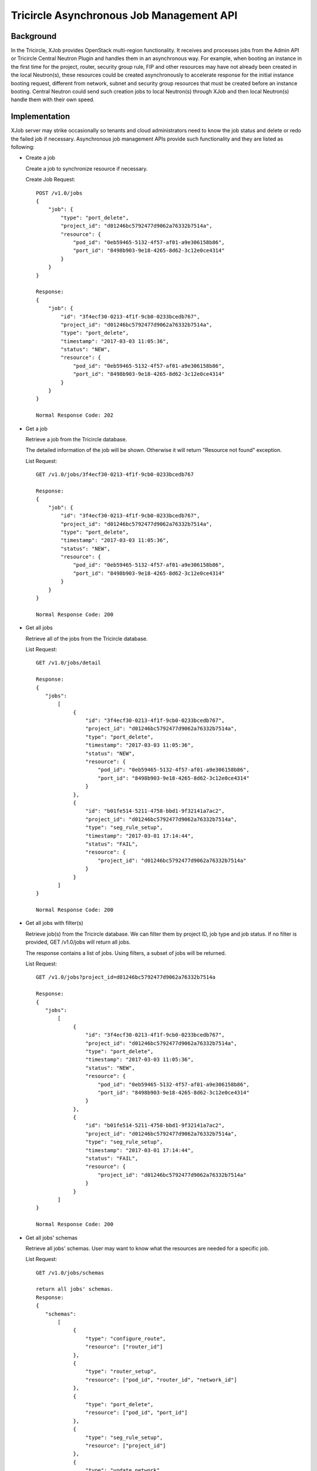 =========================================
Tricircle Asynchronous Job Management API
=========================================

Background
==========
In the Tricircle, XJob provides OpenStack multi-region functionality. It
receives and processes jobs from the Admin API or Tricircle Central
Neutron Plugin and handles them in an asynchronous way. For example, when
booting an instance in the first time for the project, router, security
group rule, FIP and other resources may have not already been created in
the local Neutron(s), these resources could be created asynchronously to
accelerate response for the initial instance booting request, different
from network, subnet and security group resources that must be created
before an instance booting. Central Neutron could send such creation jobs
to local Neutron(s) through XJob and then local Neutron(s) handle them
with their own speed.

Implementation
==============
XJob server may strike occasionally so tenants and cloud administrators
need to know the job status and delete or redo the failed job if necessary.
Asynchronous job management APIs provide such functionality and they are
listed as following:

* Create a job

  Create a job to synchronize resource if necessary.

  Create Job Request::

        POST /v1.0/jobs
        {
            "job": {
                "type": "port_delete",
                "project_id": "d01246bc5792477d9062a76332b7514a",
                "resource": {
                    "pod_id": "0eb59465-5132-4f57-af01-a9e306158b86",
                    "port_id": "8498b903-9e18-4265-8d62-3c12e0ce4314"
                }
            }
        }

        Response:
        {
            "job": {
                "id": "3f4ecf30-0213-4f1f-9cb0-0233bcedb767",
                "project_id": "d01246bc5792477d9062a76332b7514a",
                "type": "port_delete",
                "timestamp": "2017-03-03 11:05:36",
                "status": "NEW",
                "resource": {
                    "pod_id": "0eb59465-5132-4f57-af01-a9e306158b86",
                    "port_id": "8498b903-9e18-4265-8d62-3c12e0ce4314"
                }
            }
        }

        Normal Response Code: 202


* Get a job

  Retrieve a job from the Tricircle database.

  The detailed information of the job will be shown. Otherwise
  it will return "Resource not found" exception.

  List Request::

        GET /v1.0/jobs/3f4ecf30-0213-4f1f-9cb0-0233bcedb767

        Response:
        {
            "job": {
                "id": "3f4ecf30-0213-4f1f-9cb0-0233bcedb767",
                "project_id": "d01246bc5792477d9062a76332b7514a",
                "type": "port_delete",
                "timestamp": "2017-03-03 11:05:36",
                "status": "NEW",
                "resource": {
                    "pod_id": "0eb59465-5132-4f57-af01-a9e306158b86",
                    "port_id": "8498b903-9e18-4265-8d62-3c12e0ce4314"
                }
            }
        }

        Normal Response Code: 200

* Get all jobs

  Retrieve all of the jobs from the Tricircle database.

  List Request::

        GET /v1.0/jobs/detail

        Response:
        {
           "jobs":
               [
                    {
                        "id": "3f4ecf30-0213-4f1f-9cb0-0233bcedb767",
                        "project_id": "d01246bc5792477d9062a76332b7514a",
                        "type": "port_delete",
                        "timestamp": "2017-03-03 11:05:36",
                        "status": "NEW",
                        "resource": {
                            "pod_id": "0eb59465-5132-4f57-af01-a9e306158b86",
                            "port_id": "8498b903-9e18-4265-8d62-3c12e0ce4314"
                        }
                    },
                    {
                        "id": "b01fe514-5211-4758-bbd1-9f32141a7ac2",
                        "project_id": "d01246bc5792477d9062a76332b7514a",
                        "type": "seg_rule_setup",
                        "timestamp": "2017-03-01 17:14:44",
                        "status": "FAIL",
                        "resource": {
                            "project_id": "d01246bc5792477d9062a76332b7514a"
                        }
                    }
               ]
        }

        Normal Response Code: 200

* Get all jobs with filter(s)

  Retrieve job(s) from the Tricircle database. We can filter them by
  project ID, job type and job status. If no filter is provided,
  GET /v1.0/jobs will return all jobs.

  The response contains a list of jobs. Using filters, a subset of jobs
  will be returned.

  List Request::

        GET /v1.0/jobs?project_id=d01246bc5792477d9062a76332b7514a

        Response:
        {
           "jobs":
               [
                    {
                        "id": "3f4ecf30-0213-4f1f-9cb0-0233bcedb767",
                        "project_id": "d01246bc5792477d9062a76332b7514a",
                        "type": "port_delete",
                        "timestamp": "2017-03-03 11:05:36",
                        "status": "NEW",
                        "resource": {
                            "pod_id": "0eb59465-5132-4f57-af01-a9e306158b86",
                            "port_id": "8498b903-9e18-4265-8d62-3c12e0ce4314"
                        }
                    },
                    {
                        "id": "b01fe514-5211-4758-bbd1-9f32141a7ac2",
                        "project_id": "d01246bc5792477d9062a76332b7514a",
                        "type": "seg_rule_setup",
                        "timestamp": "2017-03-01 17:14:44",
                        "status": "FAIL",
                        "resource": {
                            "project_id": "d01246bc5792477d9062a76332b7514a"
                        }
                    }
               ]
        }

        Normal Response Code: 200


* Get all jobs' schemas

  Retrieve all jobs' schemas. User may want to know what the resources
  are needed for a specific job.

  List Request::

        GET /v1.0/jobs/schemas

        return all jobs' schemas.
        Response:
        {
           "schemas":
               [
                    {
                        "type": "configure_route",
                        "resource": ["router_id"]
                    },
                    {
                        "type": "router_setup",
                        "resource": ["pod_id", "router_id", "network_id"]
                    },
                    {
                        "type": "port_delete",
                        "resource": ["pod_id", "port_id"]
                    },
                    {
                        "type": "seg_rule_setup",
                        "resource": ["project_id"]
                    },
                    {
                        "type": "update_network",
                        "resource": ["pod_id", "network_id"]
                    },
                    {
                        "type": "subnet_update",
                        "resource": ["pod_id", "subnet_id"]
                    },
                    {
                        "type": "shadow_port_setup",
                        "resource": [pod_id", "network_id"]
                    }
               ]
        }

        Normal Response Code: 200


* Delete a job

  Delete a failed or duplicated job from the Tricircle database.
  A pair of curly braces will be returned if succeeds, otherwise an
  exception will be thrown. What's more, we can list all jobs to verify
  whether it is deleted successfully or not.

  Delete Job Request::

        DELETE /v1.0/jobs/{id}

        Response:
        This operation does not return a response body.

        Normal Response Code: 200


* Redo a job

  Redo a halted job brought by the XJob server corruption or network failures.
  The job handler will redo a failed job with time interval, but this Admin
  API will redo a job immediately. Nothing will be returned for this request,
  but we can monitor its status through the execution state.

  Redo Job Request::

        PUT /v1.0/jobs/{id}

        Response:
        This operation does not return a response body.

        Normal Response Code: 200


Data Model Impact
=================

In order to manage the jobs for each tenant, we need to filter them by
project ID. So project ID is going to be added to the AsyncJob model and
AsyncJobLog model.

Dependencies
============

None

Documentation Impact
====================

- Add documentation for asynchronous job management API
- Add release note for asynchronous job management API

References
==========

None


